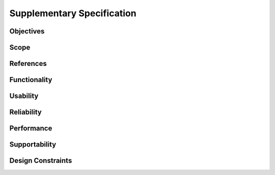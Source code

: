 Supplementary Specification
===========================

Objectives
----------

Scope
-----

References
----------

Functionality
-------------

Usability
---------

Reliability
-----------

Performance
-----------

Supportability
--------------

Design Constraints
------------------
